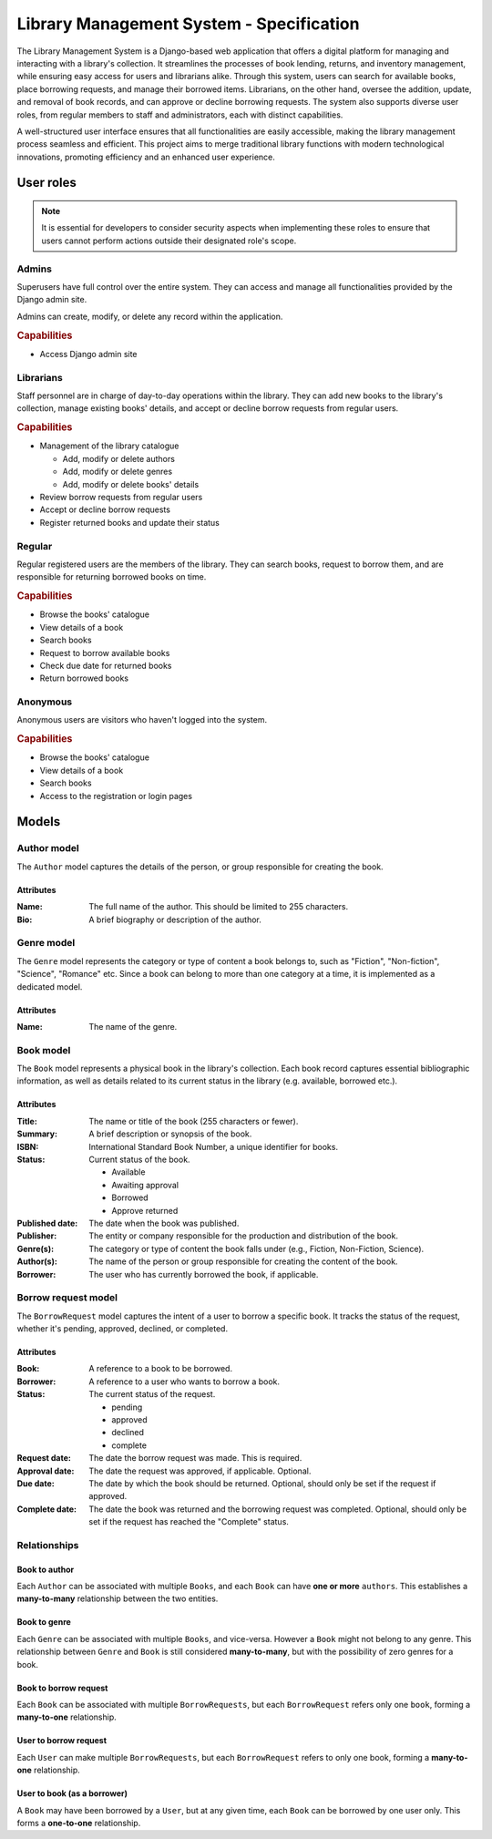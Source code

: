 ###############################################################################
                   Library Management System - Specification
###############################################################################

The Library Management System is a Django-based web application that offers a
digital platform for managing and interacting with a library's collection. It
streamlines the processes of book lending, returns, and inventory management,
while ensuring easy access for users and librarians alike. Through this system,
users can search for available books, place borrowing requests, and manage
their borrowed items. Librarians, on the other hand, oversee the addition,
update, and removal of book records, and can approve or decline borrowing
requests. The system also supports diverse user roles, from regular members to
staff and administrators, each with distinct capabilities.

A well-structured user interface ensures that all functionalities are easily
accessible, making the library management process seamless and efficient. This
project aims to merge traditional library functions with modern technological
innovations, promoting efficiency and an enhanced user experience.

**********
User roles
**********

.. note::
    It is essential for developers to consider security aspects when
    implementing these roles to ensure that users cannot perform actions
    outside their designated role's scope.

Admins
======

Superusers have full control over the entire system. They can access and manage
all functionalities provided by the Django admin site.

Admins can create, modify, or delete any record within the application.

.. rubric:: Capabilities

*   Access Django admin site

Librarians
==========

Staff personnel are in charge of day-to-day operations within the library.
They can add new books to the library's collection, manage existing books'
details, and accept or decline borrow requests from regular users.

.. rubric:: Capabilities

*   Management of the library catalogue

    *   Add, modify or delete authors
    *   Add, modify or delete genres
    *   Add, modify or delete books' details

*   Review borrow requests from regular users
*   Accept or decline borrow requests
*   Register returned books and update their status

Regular
=======

Regular registered users are the members of the library. They can search books,
request to borrow them, and are responsible for returning borrowed books on
time.

.. rubric:: Capabilities

*   Browse the books' catalogue
*   View details of a book
*   Search books
*   Request to borrow available books
*   Check due date for returned books
*   Return borrowed books

Anonymous
=========

Anonymous users are visitors who haven't logged into the system.

.. rubric:: Capabilities

*   Browse the books' catalogue
*   View details of a book
*   Search books
*   Access to the registration or login pages

******
Models
******

Author model
============

The ``Author`` model captures the details of the person, or group responsible
for creating the book.

Attributes
----------

:Name:
    The full name of the author. This should be limited to 255 characters.

:Bio:
    A brief biography or description of the author.

Genre model
===========

The ``Genre`` model represents the category or type of content a book belongs
to, such as "Fiction", "Non-fiction", "Science", "Romance" etc. Since a book
can belong to more than one category at a time, it is implemented as
a dedicated model.

Attributes
----------

:Name: The name of the genre.

Book model
==========

The ``Book`` model represents a physical book in the library's collection. Each
book record captures essential bibliographic information, as well as details
related to its current status in the library (e.g. available, borrowed etc.).

Attributes
----------

:Title:
    The name or title of the book (255 characters or fewer).

:Summary:
    A brief description or synopsis of the book.

:ISBN:
    International Standard Book Number, a unique identifier for books.

:Status:
    Current status of the book.

    * Available
    * Awaiting approval
    * Borrowed
    * Approve returned

:Published date:
    The date when the book was published.

:Publisher:
    The entity or company responsible for the production and distribution
    of the book.

:Genre(s):
    The category or type of content the book falls under (e.g., Fiction,
    Non-Fiction, Science).

:Author(s):

    The name of the person or group responsible for creating the content of
    the book.

:Borrower:
    The user who has currently borrowed the book, if applicable.

Borrow request model
====================

The ``BorrowRequest`` model captures the intent of a user to borrow a specific
book. It tracks the status of the request, whether it's pending, approved,
declined, or completed.

Attributes
----------

:Book:
    A reference to a book to be borrowed.

:Borrower:
    A reference to a user who wants to borrow a book.

:Status:
    The current status of the request.

    * pending
    * approved
    * declined
    * complete

:Request date:
    The date the borrow request was made. This is required.

:Approval date:
    The date the request was approved, if applicable. Optional.

:Due date:
    The date by which the book should be returned.
    Optional, should only be set if the request if approved.

:Complete date:
    The date the book was returned and the borrowing request was completed.
    Optional, should only be set if the request has reached the "Complete"
    status.

Relationships
=============

Book to author
--------------

Each ``Author`` can be associated with multiple ``Books``, and each ``Book``
can have **one or more** ``authors``. This establishes a **many-to-many**
relationship between the two entities.

Book to genre
-------------

Each ``Genre`` can be associated with multiple ``Books``, and vice-versa.
However a ``Book`` might not belong to any genre. This relationship between
``Genre`` and ``Book`` is still considered **many-to-many**, but with the
possibility of zero genres for a book.

Book to borrow request
----------------------

Each ``Book`` can be associated with multiple ``BorrowRequests``, but each
``BorrowRequest`` refers only one ``book``, forming a **many-to-one**
relationship.

User to borrow request
----------------------

Each ``User`` can make multiple ``BorrowRequests``, but each ``BorrowRequest``
refers to only one book, forming a **many-to-one** relationship.

User to book (as a borrower)
----------------------------

A ``Book`` may have been borrowed by a ``User``, but at any given time, each
``Book`` can be borrowed by one user only. This forms a **one-to-one**
relationship.

